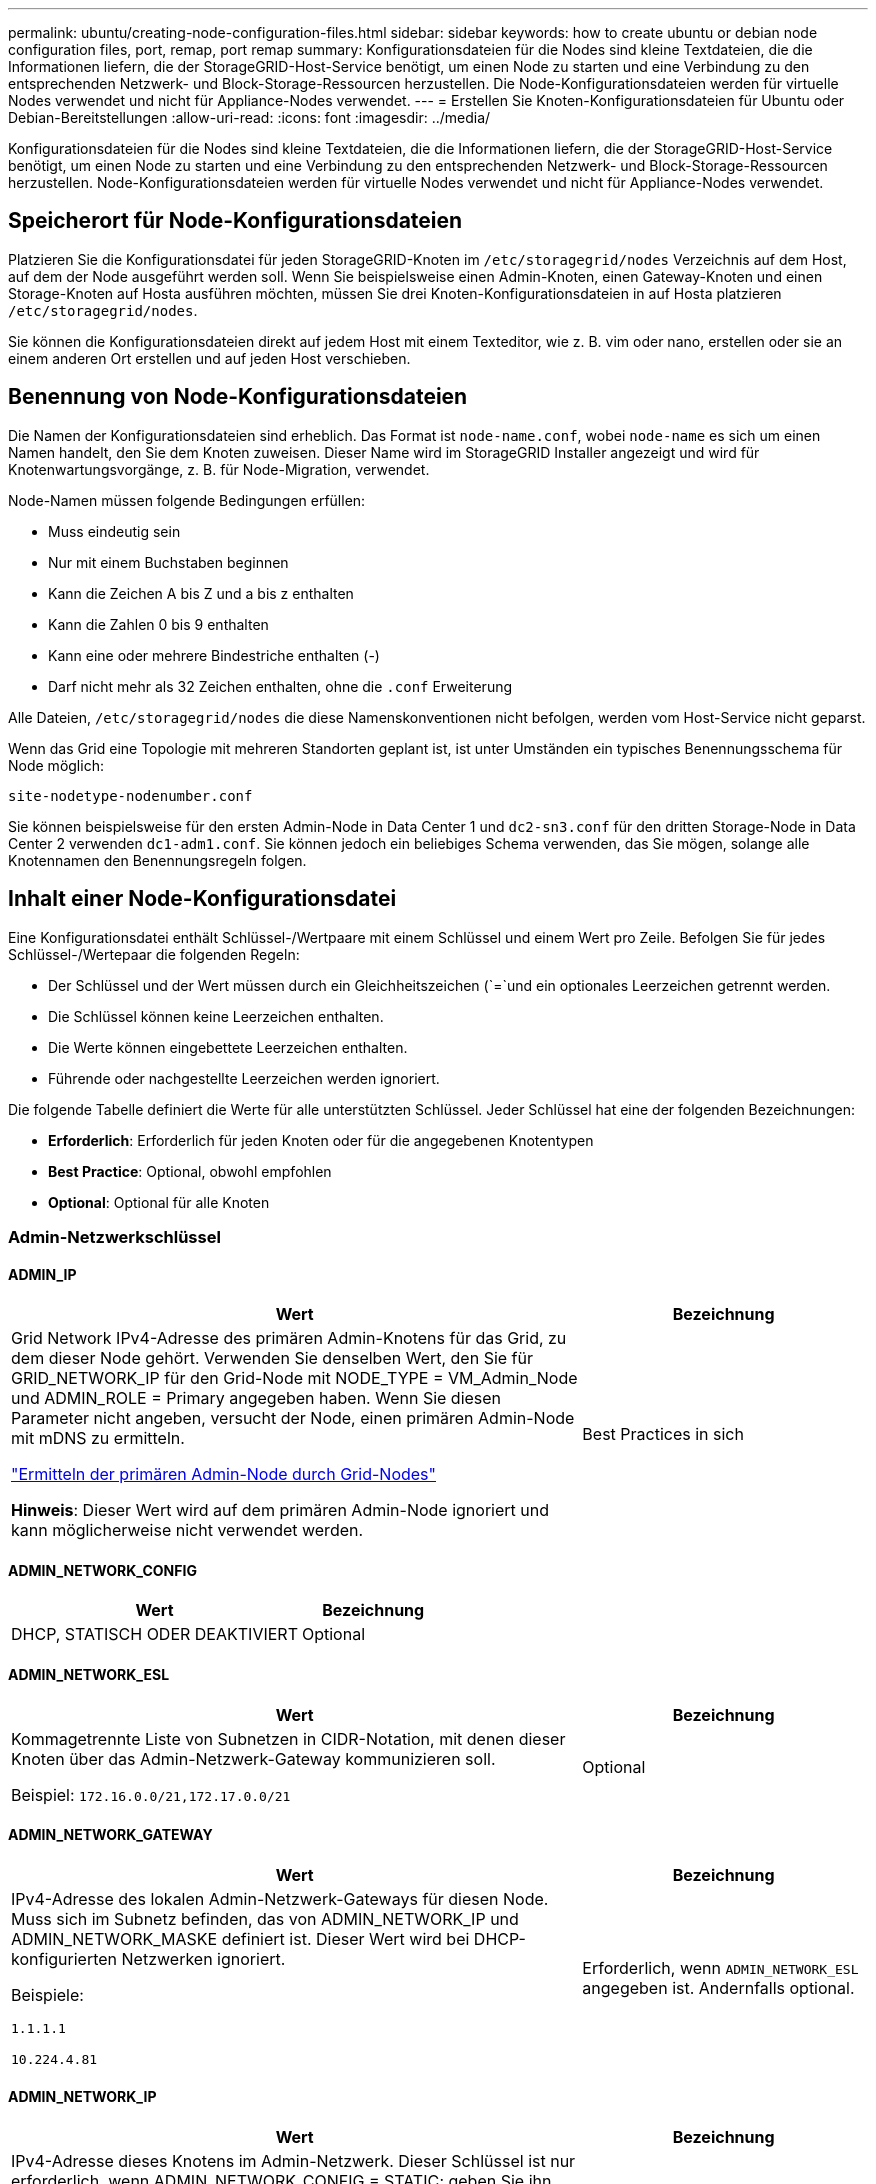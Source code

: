 ---
permalink: ubuntu/creating-node-configuration-files.html 
sidebar: sidebar 
keywords: how to create ubuntu or debian node configuration files, port, remap, port remap 
summary: Konfigurationsdateien für die Nodes sind kleine Textdateien, die die Informationen liefern, die der StorageGRID-Host-Service benötigt, um einen Node zu starten und eine Verbindung zu den entsprechenden Netzwerk- und Block-Storage-Ressourcen herzustellen. Die Node-Konfigurationsdateien werden für virtuelle Nodes verwendet und nicht für Appliance-Nodes verwendet. 
---
= Erstellen Sie Knoten-Konfigurationsdateien für Ubuntu oder Debian-Bereitstellungen
:allow-uri-read: 
:icons: font
:imagesdir: ../media/


[role="lead"]
Konfigurationsdateien für die Nodes sind kleine Textdateien, die die Informationen liefern, die der StorageGRID-Host-Service benötigt, um einen Node zu starten und eine Verbindung zu den entsprechenden Netzwerk- und Block-Storage-Ressourcen herzustellen. Node-Konfigurationsdateien werden für virtuelle Nodes verwendet und nicht für Appliance-Nodes verwendet.



== Speicherort für Node-Konfigurationsdateien

Platzieren Sie die Konfigurationsdatei für jeden StorageGRID-Knoten im `/etc/storagegrid/nodes` Verzeichnis auf dem Host, auf dem der Node ausgeführt werden soll. Wenn Sie beispielsweise einen Admin-Knoten, einen Gateway-Knoten und einen Storage-Knoten auf Hosta ausführen möchten, müssen Sie drei Knoten-Konfigurationsdateien in auf Hosta platzieren `/etc/storagegrid/nodes`.

Sie können die Konfigurationsdateien direkt auf jedem Host mit einem Texteditor, wie z. B. vim oder nano, erstellen oder sie an einem anderen Ort erstellen und auf jeden Host verschieben.



== Benennung von Node-Konfigurationsdateien

Die Namen der Konfigurationsdateien sind erheblich. Das Format ist `node-name.conf`, wobei `node-name` es sich um einen Namen handelt, den Sie dem Knoten zuweisen. Dieser Name wird im StorageGRID Installer angezeigt und wird für Knotenwartungsvorgänge, z. B. für Node-Migration, verwendet.

Node-Namen müssen folgende Bedingungen erfüllen:

* Muss eindeutig sein
* Nur mit einem Buchstaben beginnen
* Kann die Zeichen A bis Z und a bis z enthalten
* Kann die Zahlen 0 bis 9 enthalten
* Kann eine oder mehrere Bindestriche enthalten (-)
* Darf nicht mehr als 32 Zeichen enthalten, ohne die `.conf` Erweiterung


Alle Dateien, `/etc/storagegrid/nodes` die diese Namenskonventionen nicht befolgen, werden vom Host-Service nicht geparst.

Wenn das Grid eine Topologie mit mehreren Standorten geplant ist, ist unter Umständen ein typisches Benennungsschema für Node möglich:

`site-nodetype-nodenumber.conf`

Sie können beispielsweise für den ersten Admin-Node in Data Center 1 und `dc2-sn3.conf` für den dritten Storage-Node in Data Center 2 verwenden `dc1-adm1.conf`. Sie können jedoch ein beliebiges Schema verwenden, das Sie mögen, solange alle Knotennamen den Benennungsregeln folgen.



== Inhalt einer Node-Konfigurationsdatei

Eine Konfigurationsdatei enthält Schlüssel-/Wertpaare mit einem Schlüssel und einem Wert pro Zeile. Befolgen Sie für jedes Schlüssel-/Wertepaar die folgenden Regeln:

* Der Schlüssel und der Wert müssen durch ein Gleichheitszeichen (`=`und ein optionales Leerzeichen getrennt werden.
* Die Schlüssel können keine Leerzeichen enthalten.
* Die Werte können eingebettete Leerzeichen enthalten.
* Führende oder nachgestellte Leerzeichen werden ignoriert.


Die folgende Tabelle definiert die Werte für alle unterstützten Schlüssel. Jeder Schlüssel hat eine der folgenden Bezeichnungen:

* *Erforderlich*: Erforderlich für jeden Knoten oder für die angegebenen Knotentypen
* *Best Practice*: Optional, obwohl empfohlen
* *Optional*: Optional für alle Knoten




=== Admin-Netzwerkschlüssel



==== ADMIN_IP

[cols="4a,2a"]
|===
| Wert | Bezeichnung 


 a| 
Grid Network IPv4-Adresse des primären Admin-Knotens für das Grid, zu dem dieser Node gehört. Verwenden Sie denselben Wert, den Sie für GRID_NETWORK_IP für den Grid-Node mit NODE_TYPE = VM_Admin_Node und ADMIN_ROLE = Primary angegeben haben. Wenn Sie diesen Parameter nicht angeben, versucht der Node, einen primären Admin-Node mit mDNS zu ermitteln.

link:how-grid-nodes-discover-primary-admin-node.html["Ermitteln der primären Admin-Node durch Grid-Nodes"]

*Hinweis*: Dieser Wert wird auf dem primären Admin-Node ignoriert und kann möglicherweise nicht verwendet werden.
 a| 
Best Practices in sich

|===


==== ADMIN_NETWORK_CONFIG

[cols="4a,2a"]
|===
| Wert | Bezeichnung 


 a| 
DHCP, STATISCH ODER DEAKTIVIERT
 a| 
Optional

|===


==== ADMIN_NETWORK_ESL

[cols="4a,2a"]
|===
| Wert | Bezeichnung 


 a| 
Kommagetrennte Liste von Subnetzen in CIDR-Notation, mit denen dieser Knoten über das Admin-Netzwerk-Gateway kommunizieren soll.

Beispiel: `172.16.0.0/21,172.17.0.0/21`
 a| 
Optional

|===


==== ADMIN_NETWORK_GATEWAY

[cols="4a,2a"]
|===
| Wert | Bezeichnung 


 a| 
IPv4-Adresse des lokalen Admin-Netzwerk-Gateways für diesen Node. Muss sich im Subnetz befinden, das von ADMIN_NETWORK_IP und ADMIN_NETWORK_MASKE definiert ist. Dieser Wert wird bei DHCP-konfigurierten Netzwerken ignoriert.

Beispiele:

`1.1.1.1`

`10.224.4.81`
 a| 
Erforderlich, wenn `ADMIN_NETWORK_ESL` angegeben ist. Andernfalls optional.

|===


==== ADMIN_NETWORK_IP

[cols="4a,2a"]
|===
| Wert | Bezeichnung 


 a| 
IPv4-Adresse dieses Knotens im Admin-Netzwerk. Dieser Schlüssel ist nur erforderlich, wenn ADMIN_NETWORK_CONFIG = STATIC; geben Sie ihn nicht für andere Werte an.

Beispiele:

`1.1.1.1`

`10.224.4.81`
 a| 
Erforderlich, wenn ADMIN_NETWORK_CONFIG = STATISCH.

Andernfalls optional.

|===


==== ADMIN_NETWORK_MAC

[cols="4a,2a"]
|===
| Wert | Bezeichnung 


 a| 
Die MAC-Adresse für die Admin-Netzwerkschnittstelle im Container.

Dieses Feld ist optional. Wenn keine Angabe erfolgt, wird automatisch eine MAC-Adresse generiert.

Muss aus 6 Hexadezimalziffern bestehen, die durch Doppelpunkte getrennt werden.

Beispiel: `b2:9c:02:c2:27:10`
 a| 
Optional

|===


==== ADMIN_NETWORK_MASKE

[cols="4a,2a"]
|===
| Wert | Bezeichnung 


 a| 
IPv4-Netmask für diesen Node im Admin-Netzwerk. Geben Sie diesen Schlüssel an, wenn ADMIN_NETWORK_CONFIG = STATISCH ist; geben Sie ihn nicht für andere Werte an.

Beispiele:

`255.255.255.0`

`255.255.248.0`
 a| 
Erforderlich, wenn ADMIN_NETWORK_IP angegeben und ADMIN_NETWORK_CONFIG = STATISCH ist.

Andernfalls optional.

|===


==== ADMIN_NETWORK_MTU

[cols="4a,2a"]
|===
| Wert | Bezeichnung 


 a| 
Die maximale Übertragungseinheit (MTU) für diesen Knoten im Admin-Netzwerk. Geben Sie nicht an, ob ADMIN_NETWORK_CONFIG = DHCP. Wenn angegeben, muss der Wert zwischen 1280 und 9216 liegen. Wenn weggelassen, wird 1500 verwendet.

Wenn Sie Jumbo Frames verwenden möchten, setzen Sie die MTU auf einen für Jumbo Frames geeigneten Wert, z. B. 9000. Behalten Sie andernfalls den Standardwert bei.

*WICHTIG*: Der MTU-Wert des Netzwerks muss mit dem Wert übereinstimmen, der auf dem Switch-Port konfiguriert ist, an den der Knoten angeschlossen ist. Andernfalls können Probleme mit der Netzwerkleistung oder Paketverluste auftreten.

Beispiele:

`1500`

`8192`
 a| 
Optional

|===


==== ADMIN_NETWORK_TARGET

[cols="4a,2a"]
|===
| Wert | Bezeichnung 


 a| 
Name des Host-Geräts, das Sie für den Administratornetzwerkzugriff durch den StorageGRID-Knoten verwenden werden. Es werden nur Namen von Netzwerkschnittstellen unterstützt. Normalerweise verwenden Sie einen anderen Schnittstellennamen als den für GRID_NETWORK_TARGET oder CLIENT_NETWORK_TARGET angegebenen Namen.

*Hinweis*: Verwenden Sie keine Bond- oder Bridge-Geräte als Netzwerkziel. Konfigurieren Sie entweder ein VLAN (oder eine andere virtuelle Schnittstelle) auf dem Bond-Gerät oder verwenden Sie ein Bridge- und virtuelles Ethernet-Paar (veth).

*Best Practice*:Geben Sie einen Wert an, selbst wenn dieser Knoten zunächst keine Admin-Netzwerk-IP-Adresse hat. Anschließend können Sie später eine Admin-Netzwerk-IP-Adresse hinzufügen, ohne den Node auf dem Host neu konfigurieren zu müssen.

Beispiele:

`bond0.1002`

`ens256`
 a| 
Best Practices in sich

|===


==== ADMIN_NETWORK_TARGET_TYPE

[cols="4a,2a"]
|===
| Wert | Bezeichnung 


 a| 
Schnittstelle (Dies ist der einzige unterstützte Wert.)
 a| 
Optional

|===


==== ADMIN_NETWORK_TARGET_TYPE_INTERFACE_CLONE_MAC

[cols="4a,2a"]
|===
| Wert | Bezeichnung 


 a| 
Richtig oder falsch

Setzen Sie den Schlüssel auf „true“, damit der StorageGRID-Container die MAC-Adresse der Host-Zielschnittstelle im Admin-Netzwerk verwendet.

*Best Practice:* in Netzwerken, in denen der promiskuious-Modus erforderlich wäre, verwenden Sie stattdessen DEN ADMIN_NETWORK_TARGET_TYPE_INTERFACE_CLONE_MAC-Schlüssel.

Weitere Informationen zum Klonen von MAC:

* link:../rhel/configuring-host-network.html#considerations-and-recommendations-for-mac-address-cloning["Überlegungen und Empfehlungen zum Klonen von MAC-Adressen (Red hat Enterprise Linux)"]
* link:../ubuntu/configuring-host-network.html#considerations-and-recommendations-for-mac-address-cloning["Überlegungen und Empfehlungen zum Klonen von MAC-Adressen (Ubuntu oder Debian)"]

 a| 
Best Practices in sich

|===


==== ADMIN_ROLLE

[cols="4a,2a"]
|===
| Wert | Bezeichnung 


 a| 
Primär oder nicht primär

Dieser Schlüssel ist nur erforderlich, wenn NODE_TYPE = VM_Admin_Node; geben Sie ihn nicht für andere Node-Typen an.
 a| 
Erforderlich, wenn NODE_TYPE = VM_Admin_Node

Andernfalls optional.

|===


=== Sperren von Geräteschlüsseln



==== BLOCK_DEVICE_AUDIT_LOGS

[cols="4a,2a"]
|===
| Wert | Bezeichnung 


 a| 
Pfad und Name der Sonderdatei für Blockgeräte, die dieser Node für die persistente Speicherung von Prüfprotokollen verwendet.

Beispiele:

`/dev/disk/by-path/pci-0000:03:00.0-scsi-0:0:0:0`

`/dev/disk/by-id/wwn-0x600a09800059d6df000060d757b475fd`

`/dev/mapper/sgws-adm1-audit-logs`
 a| 
Erforderlich für Nodes mit NODE_TYPE = VM_Admin_Node. Geben Sie sie nicht für andere Node-Typen an.

|===


==== BLOCK_DEVICE_RANGEDB_NNN

[cols="4a,2a"]
|===
| Wert | Bezeichnung 


 a| 
Pfad und Name der Sonderdatei für das Blockgerät wird dieser Node für den persistenten Objekt-Storage verwenden. Dieser Schlüssel ist nur für Knoten mit NODE_TYPE = VM_Storage_Node erforderlich; geben Sie ihn nicht für andere Knotentypen an.

Es ist nur BLOCK_DEVICE_RANGEDB_000 erforderlich; der Rest ist optional. Das für BLOCK_DEVICE_RANGEDB_000 angegebene Blockgerät muss mindestens 4 TB betragen; die anderen können kleiner sein.

Lassen Sie keine Lücken. Wenn Sie BLOCK_DEVICE_RANGEDB_005 angeben, müssen Sie auch BLOCK_DEVICE_RANGEDB_004 angeben.

*Hinweis*: Zur Kompatibilität mit bestehenden Bereitstellungen werden zweistellige Schlüssel für aktualisierte Knoten unterstützt.

Beispiele:

`/dev/disk/by-path/pci-0000:03:00.0-scsi-0:0:0:0`

`/dev/disk/by-id/wwn-0x600a09800059d6df000060d757b475fd`

`/dev/mapper/sgws-sn1-rangedb-000`
 a| 
Erforderlich:

BLOCK_DEVICE_RANGEDB_000

Optional:

BLOCK_DEVICE_RANGEDB_001

BLOCK_DEVICE_RANGEDB_002

BLOCK_DEVICE_RANGEDB_003

BLOCK_DEVICE_RANGEDB_004

BLOCK_DEVICE_RANGEDB_005

BLOCK_DEVICE_RANGEDB_006

BLOCK_DEVICE_RANGEDB_007

BLOCK_DEVICE_RANGEDB_008

BLOCK_DEVICE_RANGEDB_009

BLOCK_DEVICE_RANGEDB_010

BLOCK_DEVICE_RANGEDB_011

BLOCK_DEVICE_RANGEDB_012

BLOCK_DEVICE_RANGEDB_013

BLOCK_DEVICE_RANGEDB_014

BLOCK_DEVICE_RANGEDB_015

|===


==== BLOCK_DEVICE_TABLES

[cols="4a,2a"]
|===
| Wert | Bezeichnung 


 a| 
Pfad und Name der Sonderdatei des Blockgerätes, die dieser Knoten für die dauerhafte Speicherung von Datenbanktabellen verwendet. Dieser Schlüssel ist nur für Nodes mit NODE_TYPE = VM_Admin_Node erforderlich; geben Sie ihn nicht für andere Node-Typen an.

Beispiele:

`/dev/disk/by-path/pci-0000:03:00.0-scsi-0:0:0:0`

`/dev/disk/by-id/wwn-0x600a09800059d6df000060d757b475fd`

`/dev/mapper/sgws-adm1-tables`
 a| 
Erforderlich

|===


==== BLOCK_DEVICE_VAR_LOCAL

[cols="4a,2a"]
|===
| Wert | Bezeichnung 


 a| 
Pfad und Name der speziellen Datei des Blockgeräts, die dieser Knoten für seinen persistenten Speicher verwendet `/var/local`.

Beispiele:

`/dev/disk/by-path/pci-0000:03:00.0-scsi-0:0:0:0`

`/dev/disk/by-id/wwn-0x600a09800059d6df000060d757b475fd`

`/dev/mapper/sgws-sn1-var-local`
 a| 
Erforderlich

|===


=== Netzwerkschlüssel des Clients



==== CLIENT_NETWORK_CONFIG

[cols="4a,2a"]
|===
| Wert | Bezeichnung 


 a| 
DHCP, STATISCH ODER DEAKTIVIERT
 a| 
Optional

|===


==== CLIENT_NETWORK_GATEWAY

[cols="4a,2a"]
|===


 a| 
Wert
 a| 
Bezeichnung



 a| 
IPv4-Adresse des lokalen Client-Netzwerk-Gateways für diesen Node, der sich im Subnetz befinden muss, das durch CLIENT_NETWORK_IP und CLIENT_NETWORK_MASK definiert ist. Dieser Wert wird bei DHCP-konfigurierten Netzwerken ignoriert.

Beispiele:

`1.1.1.1`

`10.224.4.81`
 a| 
Optional

|===


==== CLIENT_NETWORK_IP

[cols="4a,2a"]
|===
| Wert | Bezeichnung 


 a| 
IPv4-Adresse dieses Knotens im Client-Netzwerk.

Dieser Schlüssel ist nur erforderlich, wenn CLIENT_NETWORK_CONFIG = STATIC; geben Sie ihn nicht für andere Werte an.

Beispiele:

`1.1.1.1`

`10.224.4.81`
 a| 
Erforderlich, wenn CLIENT_NETWORK_CONFIG = STATISCH

Andernfalls optional.

|===


==== CLIENT_NETWORK_MAC

[cols="4a,2a"]
|===
| Wert | Bezeichnung 


 a| 
Die MAC-Adresse für die Client-Netzwerkschnittstelle im Container.

Dieses Feld ist optional. Wenn keine Angabe erfolgt, wird automatisch eine MAC-Adresse generiert.

Muss aus 6 Hexadezimalziffern bestehen, die durch Doppelpunkte getrennt werden.

Beispiel: `b2:9c:02:c2:27:20`
 a| 
Optional

|===


==== CLIENT_NETWORK_MASK

[cols="4a,2a"]
|===
| Wert | Bezeichnung 


 a| 
IPv4-Netzmaske für diesen Knoten im Client-Netzwerk.

Geben Sie diesen Schlüssel an, wenn CLIENT_NETWORK_CONFIG = STATISCH ist; geben Sie ihn nicht für andere Werte an.

Beispiele:

`255.255.255.0`

`255.255.248.0`
 a| 
Erforderlich, wenn CLIENT_NETWORK_IP angegeben und CLIENT_NETWORK_CONFIG = STATISCH ist

Andernfalls optional.

|===


==== CLIENT_NETWORK_MTU

[cols="4a,2a"]
|===
| Wert | Bezeichnung 


 a| 
Die maximale Übertragungseinheit (MTU) für diesen Knoten im Client-Netzwerk. Geben Sie nicht an, ob CLIENT_NETWORK_CONFIG = DHCP. Wenn angegeben, muss der Wert zwischen 1280 und 9216 liegen. Wenn weggelassen, wird 1500 verwendet.

Wenn Sie Jumbo Frames verwenden möchten, setzen Sie die MTU auf einen für Jumbo Frames geeigneten Wert, z. B. 9000. Behalten Sie andernfalls den Standardwert bei.

*WICHTIG*: Der MTU-Wert des Netzwerks muss mit dem Wert übereinstimmen, der auf dem Switch-Port konfiguriert ist, an den der Knoten angeschlossen ist. Andernfalls können Probleme mit der Netzwerkleistung oder Paketverluste auftreten.

Beispiele:

`1500`

`8192`
 a| 
Optional

|===


==== CLIENT_NETWORK_TARGET

[cols="4a,2a"]
|===
| Wert | Bezeichnung 


 a| 
Name des Host-Geräts, das Sie für den Zugriff auf das Client-Netzwerk durch den StorageGRID-Knoten verwenden werden. Es werden nur Namen von Netzwerkschnittstellen unterstützt. Normalerweise verwenden Sie einen anderen Schnittstellennamen als der für GRID_NETWORK_TARGET oder ADMIN_NETWORK_TARGET angegeben wurde.

*Hinweis*: Verwenden Sie keine Bond- oder Bridge-Geräte als Netzwerkziel. Konfigurieren Sie entweder ein VLAN (oder eine andere virtuelle Schnittstelle) auf dem Bond-Gerät oder verwenden Sie ein Bridge- und virtuelles Ethernet-Paar (veth).

*Best Practice:* Geben Sie einen Wert an, auch wenn dieser Knoten zunächst keine Client Network IP Adresse hat. Anschließend können Sie später eine Client-Netzwerk-IP-Adresse hinzufügen, ohne den Node auf dem Host neu konfigurieren zu müssen.

Beispiele:

`bond0.1003`

`ens423`
 a| 
Best Practices in sich

|===


==== CLIENT_NETWORK_TARGET_TYPE

[cols="4a,2a"]
|===
| Wert | Bezeichnung 


 a| 
Schnittstelle (dieser Wert wird nur unterstützt.)
 a| 
Optional

|===


==== CLIENT_NETWORK_TARGET_TYPE_INTERFACE_CLONE_MAC

[cols="4a,2a"]
|===
| Wert | Bezeichnung 


 a| 
Richtig oder falsch

Setzen Sie den Schlüssel auf „true“, damit der StorageGRID-Container die MAC-Adresse der Host-Zielschnittstelle im Client-Netzwerk verwenden kann.

*Best Practice:* in Netzwerken, in denen der promiskuious-Modus erforderlich wäre, verwenden Sie stattdessen DEN CLIENT_NETWORK_TARGET_TYPE_INTERFACE_CLONE_MAC-Schlüssel.

Weitere Informationen zum Klonen von MAC:

* link:../rhel/configuring-host-network.html#considerations-and-recommendations-for-mac-address-cloning["Überlegungen und Empfehlungen zum Klonen von MAC-Adressen (Red hat Enterprise Linux)"]
* link:../ubuntu/configuring-host-network.html#considerations-and-recommendations-for-mac-address-cloning["Überlegungen und Empfehlungen zum Klonen von MAC-Adressen (Ubuntu oder Debian)"]

 a| 
Best Practices in sich

|===


=== Schlüssel für das Grid-Netzwerk



==== GRID_NETWORK_CONFIG

[cols="4a,2a"]
|===
| Wert | Bezeichnung 


 a| 
STATISCH oder DHCP

Wenn nicht angegeben, wird standardmäßig auf STATISCH gesetzt.
 a| 
Best Practices in sich

|===


==== GRID_NETWORK_GATEWAY

[cols="4a,2a"]
|===
| Wert | Bezeichnung 


 a| 
IPv4-Adresse des lokalen Grid-Netzwerk-Gateways für diesen Node, der sich im Subnetz befinden muss, das durch GRID_NETWORK_IP und GRID_NETWORK_MASKE definiert ist. Dieser Wert wird bei DHCP-konfigurierten Netzwerken ignoriert.

Wenn das Grid-Netzwerk ein einzelnes Subnetz ohne Gateway ist, verwenden Sie entweder die Standard-Gateway-Adresse für das Subnetz (X.Z.1) oder den GRID_NETWORK_IP-Wert dieses Knotens; jeder Wert wird mögliche zukünftige Grid-Netzwerk-Erweiterungen vereinfachen.
 a| 
Erforderlich

|===


==== GRID_NETWORK_IP

[cols="4a,2a"]
|===
| Wert | Bezeichnung 


 a| 
IPv4-Adresse dieses Knotens im Grid-Netzwerk. Dieser Schlüssel ist nur erforderlich, wenn GRID_NETWORK_CONFIG = STATIC; geben Sie ihn nicht für andere Werte an.

Beispiele:

`1.1.1.1`

`10.224.4.81`
 a| 
Erforderlich, wenn GRID_NETWORK_CONFIG = STATISCH

Andernfalls optional.

|===


==== GRID_NETWORK_MAC

[cols="4a,2a"]
|===
| Wert | Bezeichnung 


 a| 
Die MAC-Adresse für die Grid-Netzwerkschnittstelle im Container.

Muss aus 6 Hexadezimalziffern bestehen, die durch Doppelpunkte getrennt werden.

Beispiel: `b2:9c:02:c2:27:30`
 a| 
Optional

Wenn keine Angabe erfolgt, wird automatisch eine MAC-Adresse generiert.

|===


==== GRID_NETWORK_MASKE

[cols="4a,2a"]
|===
| Wert | Bezeichnung 


 a| 
IPv4-Netzmaske für diesen Knoten im Grid-Netzwerk. Geben Sie diesen Schlüssel an, wenn GRID_NETWORK_CONFIG = STATISCH ist; geben Sie ihn nicht für andere Werte an.

Beispiele:

`255.255.255.0`

`255.255.248.0`
 a| 
Erforderlich, wenn GRID_NETWORK_IP angegeben und GRID_NETWORK_CONFIG = STATISCH ist.

Andernfalls optional.

|===


==== GRID_NETWORK_MTU

[cols="4a,2a"]
|===
| Wert | Bezeichnung 


 a| 
Die maximale Übertragungseinheit (MTU) für diesen Knoten im Grid-Netzwerk. Geben Sie nicht an, ob GRID_NETWORK_CONFIG = DHCP ist. Wenn angegeben, muss der Wert zwischen 1280 und 9216 liegen. Wenn weggelassen, wird 1500 verwendet.

Wenn Sie Jumbo Frames verwenden möchten, setzen Sie die MTU auf einen für Jumbo Frames geeigneten Wert, z. B. 9000. Behalten Sie andernfalls den Standardwert bei.

*WICHTIG*: Der MTU-Wert des Netzwerks muss mit dem Wert übereinstimmen, der auf dem Switch-Port konfiguriert ist, an den der Knoten angeschlossen ist. Andernfalls können Probleme mit der Netzwerkleistung oder Paketverluste auftreten.

*WICHTIG*: Für die beste Netzwerkleistung sollten alle Knoten auf ihren Grid Network Interfaces mit ähnlichen MTU-Werten konfiguriert werden. Die Warnung *Grid Network MTU mismatch* wird ausgelöst, wenn sich die MTU-Einstellungen für das Grid Network auf einzelnen Knoten erheblich unterscheiden. Die MTU-Werte müssen nicht für alle Netzwerktypen gleich sein.

Beispiele:

`1500`

`8192`
 a| 
Optional

|===


==== GRID_NETWORK_TARGET

[cols="4a,2a"]
|===
| Wert | Bezeichnung 


 a| 
Name des Hostgeräts, das Sie für den Netzzugang über den StorageGRID-Knoten verwenden werden. Es werden nur Namen von Netzwerkschnittstellen unterstützt. Normalerweise verwenden Sie einen anderen Schnittstellennamen als den für ADMIN_NETWORK_TARGET oder CLIENT_NETWORK_TARGET angegebenen.

*Hinweis*: Verwenden Sie keine Bond- oder Bridge-Geräte als Netzwerkziel. Konfigurieren Sie entweder ein VLAN (oder eine andere virtuelle Schnittstelle) auf dem Bond-Gerät oder verwenden Sie ein Bridge- und virtuelles Ethernet-Paar (veth).

Beispiele:

`bond0.1001`

`ens192`
 a| 
Erforderlich

|===


==== GRID_NETWORK_TARGET_TYPE

[cols="4a,2a"]
|===
| Wert | Bezeichnung 


 a| 
Schnittstelle (Dies ist der einzige unterstützte Wert.)
 a| 
Optional

|===


==== GRID_NETWORK_TARGET_TYPE_INTERFACE_CLONE_MAC

[cols="4a,2a"]
|===
| Wert | Bezeichnung 


 a| 
Richtig oder falsch

Setzen Sie den Wert des Schlüssels auf „true“, um den StorageGRID-Container dazu zu bringen, die MAC-Adresse der Host-Zielschnittstelle im Grid-Netzwerk zu verwenden.

*Best Practice:* in Netzwerken, in denen der promiskuious-Modus erforderlich wäre, verwenden Sie stattdessen DEN GRID_NETWORK_TARGET_TYPE_INTERFACE_CLONE_MAC-Schlüssel.

Weitere Informationen zum Klonen von MAC:

* link:../rhel/configuring-host-network.html#considerations-and-recommendations-for-mac-address-cloning["Überlegungen und Empfehlungen zum Klonen von MAC-Adressen (Red hat Enterprise Linux)"]
* link:../ubuntu/configuring-host-network.html#considerations-and-recommendations-for-mac-address-cloning["Überlegungen und Empfehlungen zum Klonen von MAC-Adressen (Ubuntu oder Debian)"]

 a| 
Best Practices in sich

|===


=== Schlüssel für Installationspasswort (temporär)



==== CUSTOM_TEMPORARY_PASSWORD_HASH

[cols="4a,2a"]
|===
| Wert | Bezeichnung 


 a| 
Legen Sie für den primären Administratorknoten während der Installation ein temporäres Standardpasswort für die StorageGRID Installations-API fest.

*Hinweis*: Legen Sie nur auf dem primären Admin-Knoten ein Installationspasswort fest. Wenn Sie versuchen, ein Passwort für einen anderen Node-Typ festzulegen, schlägt die Validierung der Node-Konfigurationsdatei fehl.

Die Einstellung dieses Wertes hat keine Auswirkung, wenn die Installation abgeschlossen ist.

Wenn dieser Schlüssel weggelassen wird, wird standardmäßig kein temporäres Passwort festgelegt. Alternativ können Sie über die StorageGRID Installations-API ein temporäres Passwort festlegen.

Muss ein SHA-512-Passwort-Hash mit einem Format `$6$<salt>$<password hash>` für ein Passwort von mindestens 8 und nicht mehr als 32 Zeichen sein `crypt()`.

Dieser Hash kann mit CLI-Tools, wie dem Befehl im SHA-512-Modus, generiert `openssl passwd` werden.
 a| 
Best Practices in sich

|===


=== Schnittstellenschlüssel



==== INTERFACE_TARGET_nnnn

[cols="4a,2a"]
|===
| Wert | Bezeichnung 


 a| 
Name und optionale Beschreibung für eine zusätzliche Schnittstelle, die Sie diesem Node hinzufügen möchten. Jeder Node kann mehrere zusätzliche Schnittstellen hinzugefügt werden.

Geben Sie für _nnnn_ eine eindeutige Nummer für jeden Eintrag INTERFACE_TARGET an, den Sie hinzufügen.

Geben Sie für den Wert den Namen der physischen Schnittstelle auf dem Bare-Metal-Host an. Fügen Sie dann optional ein Komma hinzu und geben Sie eine Beschreibung der Schnittstelle an, die auf der Seite VLAN-Schnittstellen und der Seite HA-Gruppen angezeigt wird.

Beispiel: `INTERFACE_TARGET_0001=ens256, Trunk`

Wenn Sie eine Trunk-Schnittstelle hinzufügen, müssen Sie eine VLAN-Schnittstelle in StorageGRID konfigurieren. Wenn Sie eine Zugriffsschnittstelle hinzufügen, können Sie die Schnittstelle direkt einer HA-Gruppe hinzufügen. Sie müssen keine VLAN-Schnittstelle konfigurieren.
 a| 
Optional

|===


=== Maximaler RAM-Schlüssel



==== MAXIMUM_RAM

[cols="4a,2a"]
|===
| Wert | Bezeichnung 


 a| 
Der maximale RAM-Umfang, den dieser Node nutzen darf. Wenn dieser Schlüssel nicht angegeben ist, gelten für den Node keine Speicherbeschränkungen. Wenn Sie dieses Feld für einen Knoten auf Produktionsebene festlegen, geben Sie einen Wert an, der mindestens 24 GB und 16 bis 32 GB kleiner als der gesamte RAM des Systems ist.

*Hinweis*: Der RAM-Wert wirkt sich auf den tatsächlich reservierten Metadatenspeicherplatz eines Knotens aus. Siehe link:../admin/managing-object-metadata-storage.html["beschreibung des reservierten Speicherplatzes für Metadaten"].

Das Format für dieses Feld ist `_numberunit_`, wo kann `b` , `_unit_` , `k`, `m` oder `g`.

Beispiele:

`24g`

`38654705664b`

*Hinweis*: Wenn Sie diese Option verwenden möchten, müssen Sie Kernel-Unterstützung für Speicher-cgroups aktivieren.
 a| 
Optional

|===


=== Schlüssel vom Knotentyp



==== NODE_TYPE

[cols="4a,2a"]
|===
| Wert | Bezeichnung 


 a| 
Node-Typ:

* VM_Admin_Node
* VM_Storage_Node
* VM_Archive_Node
* VM_API_Gateway

 a| 
Erforderlich

|===


==== SPEICHERTYP

[cols="4a,2a"]
|===
| Wert | Bezeichnung 


 a| 
Definiert den Objekttyp, den ein Storage Node enthält. Weitere Informationen finden Sie unter link:../primer/what-storage-node-is.html#types-of-storage-nodes["Typen von Storage-Nodes"]. Dieser Schlüssel ist nur für Knoten mit NODE_TYPE = VM_Storage_Node erforderlich; geben Sie ihn nicht für andere Knotentypen an. Speichertypen:

* Kombiniert
* Daten
* Metadaten


*Hinweis*: Wenn der STORAGE_TYPE nicht angegeben ist, wird der Storage Node-Typ standardmäßig auf kombiniert (Daten und Metadaten) gesetzt.
 a| 
Optional

|===


=== Schlüssel für die Portzuordnung neu zuweisen



==== PORT_NEU ZUORDNEN

[cols="4a,2a"]
|===
| Wert | Bezeichnung 


 a| 
Ordnet alle von einem Node verwendeten Ports für interne Grid Node-Kommunikation oder externe Kommunikation neu zu. Neuzuordnungen von Ports sind erforderlich, wenn die Netzwerkrichtlinien des Unternehmens einen oder mehrere von StorageGRID verwendete Ports einschränken, wie in  oder beschriebenlink:../network/internal-grid-node-communications.html["Interne Kommunikation mit Grid-Nodes"]link:../network/external-communications.html["Externe Kommunikation"].

*WICHTIG*: Weisen Sie die Ports, die Sie für die Konfiguration von Load Balancer Endpunkten verwenden möchten, nicht neu zu.

*Hinweis*: Wenn nur PORT_REMAP eingestellt ist, wird die von Ihnen angegebene Zuordnung sowohl für eingehende als auch für ausgehende Kommunikation verwendet. Wenn AUCH PORT_REMAP_INBOUND angegeben wird, gilt PORT_REMAP nur für ausgehende Kommunikation.

Das verwendete Format ist: `_network type_/_protocol_/_default port used by grid node_/_new port_`, Wobei `_network type_` Grid, admin oder Client und tcp oder `_protocol_` udp ist.

Beispiel: `PORT_REMAP = client/tcp/18082/443`

Sie können auch mehrere Ports mithilfe einer kommagetrennten Liste neu zuordnen.

Beispiel: `PORT_REMAP = client/tcp/18082/443, client/tcp/18083/80`
 a| 
Optional

|===


==== PORT_REMAP_INBOUND

[cols="4a,2a"]
|===
| Wert | Bezeichnung 


 a| 
Ordnet die eingehende Kommunikation dem angegebenen Port erneut zu. Wenn SIE PORT_REMAP_INBOUND angeben, aber keinen Wert für PORT_REMAP angeben, bleiben die ausgehenden Kommunikationen für den Port unverändert.

*WICHTIG*: Weisen Sie die Ports, die Sie für die Konfiguration von Load Balancer Endpunkten verwenden möchten, nicht neu zu.

Das verwendete Format ist: `_network type_/_protocol_/_remapped port_/_default port used by grid node_`, Wobei `_network type_` Grid, admin oder Client und tcp oder `_protocol_` udp ist.

Beispiel: `PORT_REMAP_INBOUND = grid/tcp/3022/22`

Sie können auch mehrere eingehende Ports mithilfe einer kommagetrennten Liste neu zuordnen.

Beispiel: `PORT_REMAP_INBOUND = grid/tcp/3022/22, admin/tcp/3022/22`
 a| 
Optional

|===